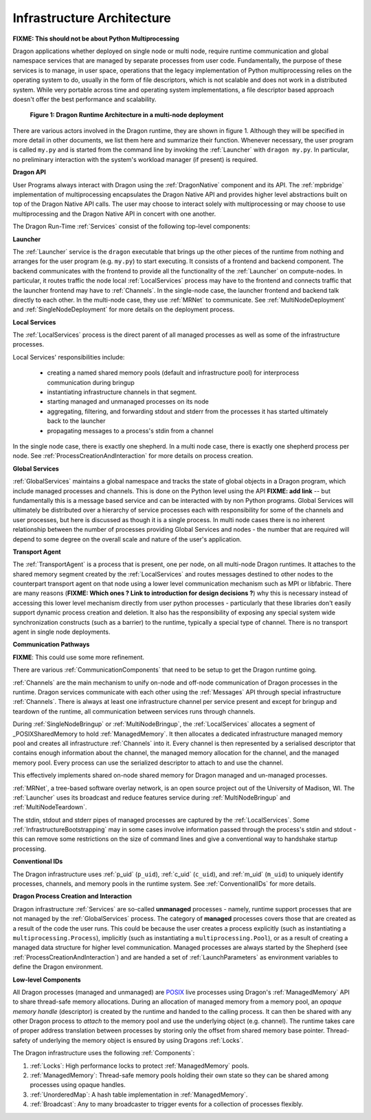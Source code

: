 
.. _InfrastructureArchitecture:

Infrastructure Architecture
===========================

**FIXME: This should not be about Python Multiprocessing**

Dragon applications whether deployed on single node or multi node, require runtime communication and global
namespace services that are managed by separate processes from user code. Fundamentally, the purpose of these
services is to manage, in user space, operations that the legacy implementation of Python multiprocessing
relies on the operating system to do, usually in the form of file descriptors, which is not scalable and does
not work in a distributed system. While very portable across time and operating system implementations, a file
descriptor based approach doesn't offer the best performance and scalability.

.. figure:: images/infrastructure.svg

    **Figure 1: Dragon Runtime Architecture in a multi-node deployment**

.. The rest of this section describes this component diagram ...

There are various actors involved in the Dragon runtime, they are shown in figure 1.  Although they will be
specified in more detail in other documents, we list them here and summarize their function. Whenever
necessary, the user program is called ``my.py`` and is started from the command line by invoking the
:ref:`Launcher` with ``dragon my.py``.  In particular, no preliminary interaction with the system's workload
manager (if present) is required.

**Dragon API**

User Programs always interact with Dragon using the :ref:`DragonNative` component and its API. The
:ref:`mpbridge` implementation of multiprocessing encapsulates the Dragon Native API and provides higher
level abstractions built on top of the Dragon Native API calls. The user may choose to interact solely with
multiprocessing or may choose to use multiprocessing and the Dragon Native API in concert with one another.

The Dragon Run-Time :ref:`Services` consist of the following top-level components:

**Launcher**

The :ref:`Launcher` service is the ``dragon`` executable that brings up the other pieces of the runtime from
nothing and arranges for the user program (e.g. ``my.py``) to start executing. It consists of a frontend and
backend component.  The backend communicates with the frontend to provide all the functionality of the
:ref:`Launcher` on compute-nodes. In particular, it routes traffic the node local :ref:`LocalServices` process may
have to the frontend and connects traffic that the launcher frontend may have to :ref:`Channels`. In the
single-node case, the launcher frontend and backend talk directly to each other. In the multi-node case, they
use :ref:`MRNet` to communicate. See :ref:`MultiNodeDeployment` and :ref:`SingleNodeDeployment` for more
details on the deployment process.

**Local Services**

The :ref:`LocalServices` process is the direct parent of all managed processes as well as some of the
infrastructure processes.

Local Services' responsibilities include:

   * creating a named shared memory pools (default and infrastructure pool) for interprocess communication during bringup
   * instantiating infrastructure channels in that segment.
   * starting managed and unmanaged processes on its node
   * aggregating, filtering, and forwarding stdout and stderr from the processes it has started ultimately back to the launcher
   * propagating messages to a process's stdin from a channel

In the single node case, there is exactly one shepherd. In a multi node case, there is exactly one shepherd
process per node. See :ref:`ProcessCreationAndInteraction` for more details on process creation.

**Global Services**

:ref:`GlobalServices` maintains a global namespace and tracks the state of global objects in a Dragon program,
which include managed processes and channels.  This is done on the Python level using the API **FIXME: add
link** -- but fundamentally this is a message based service and can be interacted with by non Python programs.
Global Services will ultimately be distributed over a hierarchy of service processes each with responsibility
for some of the channels and user processes, but here is discussed as though it is a single process. In multi
node cases there is no inherent relationship between the number of processes providing Global Services and
nodes - the number that are required will depend to some degree on the overall scale and nature of the user's
application.

**Transport Agent**

The :ref:`TransportAgent` is a process that is present, one per node, on all
multi-node Dragon runtimes.  It attaches to the shared memory segment created by the :ref:`LocalServices` and
routes messages destined to other nodes to the counterpart transport agent on that node using a lower level communication
mechanism such as MPI or libfabric. There are many reasons (**FIXME: Which ones ? Link to introduction for
design decisions ?**) why this is necessary instead of accessing this lower level mechanism directly from user
python processes - particularly that these libraries don't easily support dynamic process creation and
deletion. It also has the responsibility of exposing any special system wide synchronization constructs (such
as a barrier) to the runtime, typically a special type of channel. There is no transport agent in single node
deployments.

**Communication Pathways**

**FIXME**: This could use some more refinement.

There are various :ref:`CommunicationComponents` that need to be setup to get the Dragon runtime going.

.. FIXME from startup.rst Generally speaking, we want to make the runtime, once it is up, to use  Channels
.. (implemented in the shared memory segment + Transport Agent if applicable) for as many operations as possible,
.. whether they are related to operations in the runtime or from the user program.

:ref:`Channels` are the main mechanism to unify on-node and off-node communication of Dragon processes in the
runtime. Dragon services communicate with each other using the :ref:`Messages` API through special
infrastructure :ref:`Channels`. There is always at least one infrastructure channel per service present and
except for bringup and teardown of the runtime, all communication between services runs through
channels.

During :ref:`SingleNodeBringup` or :ref:`MultiNodeBringup`, the :ref:`LocalServices` allocates a segment of
_POSIXSharedMemory to hold :ref:`ManagedMemory`. It then allocates a dedicated infrastructure managed memory
pool and creates all infrastructure :ref:`Channels` into it. Every channel is then represented by a serialised
descriptor that contains enough information about the channel, the managed memory allocation for the channel,
and the managed memory pool. Every process can use the serialized descriptor to attach to and use the channel.

This effectively implements shared on-node shared memory for Dragon managed and un-managed processes.



:ref:`MRNet`, a tree-based software overlay network, is an open source project out of the University of
Madison, WI.  The :ref:`Launcher` uses its broadcast and reduce features service during
:ref:`MultiNodeBringup` and :ref:`MultiNodeTeardown`.

.. FIXME (This belonged to the Launcher architecture) : Its network front end and back end components use the
.. MRNetServer code that was designed in this implementation to connect to MRNet. The launcher frontend and
.. backend connect to the network front end and back end to provide the complete communication implementation in
.. the multi-node case.

The stdin, stdout and stderr pipes of managed processes are captured by the :ref:`LocalServices`. Some
:ref:`InfrastructureBootstrapping` may in some cases involve information passed through the process's stdin
and stdout - this can remove some restrictions on the size of command lines and give a conventional way to
handshake startup processing.

**Conventional IDs**

The Dragon infrastructure uses :ref:`p_uid` (``p_uid``), :ref:`c_uid` (``c_uid``), and :ref:`m_uid`
(``m_uid``) to uniquely identify processes, channels, and memory pools in the runtime system. See
:ref:`ConventionalIDs` for more details.

**Dragon Process Creation and Interaction**

Dragon infrastructure :ref:`Services` are so-called **unmanaged** processes - namely, runtime support
processes that are not managed by the :ref:`GlobalServices` process. The category of **managed** processes
covers those that are created as a result of the code the user runs. This could be because the user creates a
process explicitly (such as instantiating a ``multiprocessing.Process``), implicitly (such as instantiating a
``multiprocessing.Pool``), or as a result of creating a managed data structure for higher level communication.
Managed processes are always started by the Shepherd (see :ref:`ProcessCreationAndInteraction`) and are handed
a set of :ref:`LaunchParameters` as environment variables to define the Dragon environment.

**Low-level Components**

All Dragon processes (managed and unmanaged) are `POSIX`_ live processes using Dragon's
:ref:`ManagedMemory` API to share thread-safe memory allocations. During an allocation of managed memory from
a memory pool, an *opaque memory handle* (descriptor) is created by the runtime and handed to the calling
process. It can then be shared with any other Dragon process to *attach* to the memory pool and use the
underlying object (e.g. channel). The runtime takes care of proper address translation between processes by
storing only the offset from shared memory base pointer. Thread-safety of underlying the memory object is
ensured by using Dragons :ref:`Locks`.

The Dragon infrastructure uses the following :ref:`Components`:

1. :ref:`Locks`: High performance locks to protect :ref:`ManagedMemory` pools.
2. :ref:`ManagedMemory`: Thread-safe memory pools holding their own state so they can be shared among processes using opaque handles.
3. :ref:`UnorderedMap`: A hash table implementation in :ref:`ManagedMemory`.
4. :ref:`Broadcast`: Any to many broadcaster to trigger events for a collection of processes flexibly.

.. ------------------------------------------------------------------------
.. External Links
.. _Python Multiprocessing module: https://docs.python.org/3/library/multiprocessing.html
.. _POSIX: https://pubs.opengroup.org/onlinepubs/9699919799.2018edition/
.. _POSIXSharedMemory: https://man7.org/linux/man-pages/man7/shm_overview.7.html